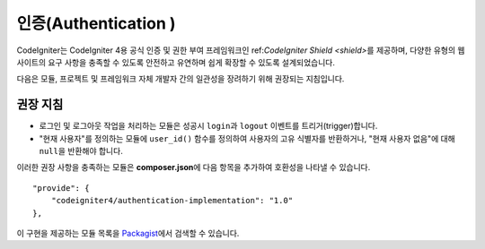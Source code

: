 인증(Authentication )
#####################################

CodeIgniter는 CodeIgniter 4용 공식 인증 및 권한 부여 프레임워크인 ref:`CodeIgniter Shield <shield>`\ 를 제공하며, 다양한 유형의 웹사이트의 요구 사항을 충족할 수 있도록 안전하고 유연하며 쉽게 확장할 수 있도록 설계되었습니다.

다음은 모듈, 프로젝트 및 프레임워크 자체 개발자 간의 일관성을 장려하기 위해 권장되는 지침입니다.

권장 지침
===============

* 로그인 및 로그아웃 작업을 처리하는 모듈은 성공시 ``login``\ 과 ``logout`` 이벤트를 트리거(trigger)합니다.
* "현재 사용자"\ 를 정의하는 모듈에 ``user_id()`` 함수를 정의하여 사용자의 고유 식별자를 반환하거나, "현재 사용자 없음"\ 에 대해 ``null``\ 을 반환해야 합니다.

이러한 권장 사항을 충족하는 모듈은 **composer.json**\ 에 다음 항목을 추가하여 호환성을 나타낼 수 있습니다.

::

    "provide": {
        "codeigniter4/authentication-implementation": "1.0"
    },

이 구현을 제공하는 모듈 목록을 `Packagist <https://packagist.org/providers/codeigniter4/authentication-implementation>`_\ 에서 검색할 수 있습니다.